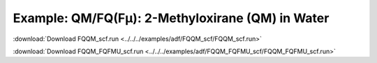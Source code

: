 .. _example FQQM_scf:

Example: QM/FQ(Fμ): 2-Methyloxirane (QM) in Water
=================================================

:download:`Download FQQM_scf.run <../../../examples/adf/FQQM_scf/FQQM_scf.run>` 

.. literalinclude :: ../../../examples/adf/FQQM_scf/FQQM_scf.run 
   :language: bash 

:download:`Download FQQM_FQFMU_scf.run <../../../examples/adf/FQQM_FQFMU_scf/FQQM_FQFMU_scf.run>` 

.. literalinclude :: ../../../examples/adf/FQQM_FQFMU_scf/FQQM_FQFMU_scf.run 
   :language: bash 
